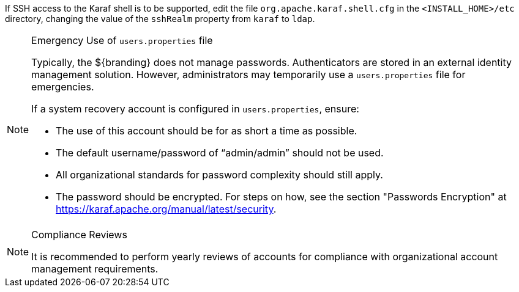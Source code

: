 :title: Removing Default Users Continued
:type: configuration
:status: published
:summary: Remove users.properties file second half.
:parent: Configuring User Access
:order: 07

If SSH access to the Karaf shell is to be supported, edit the file `org.apache.karaf.shell.cfg` in the `<INSTALL_HOME>/etc` directory, changing the value of the `sshRealm` property from `karaf` to `ldap`.

.Emergency Use of `users.properties` file
[NOTE]
====
Typically, the ${branding} does not manage passwords.
Authenticators are stored in an external identity management solution. However, administrators may temporarily use a `users.properties` file for emergencies.

If a system recovery account is configured in `users.properties`, ensure:

* The use of this account should be for as short a time as possible.
* The default username/password of "`admin/admin`" should not be used.
* All organizational standards for password complexity should still apply.
* The password should be encrypted. For steps on how, see the section "Passwords Encryption" at https://karaf.apache.org/manual/latest/security.
====

.Compliance Reviews
[NOTE]
====
It is recommended to perform yearly reviews of accounts for compliance with organizational account management requirements.
====